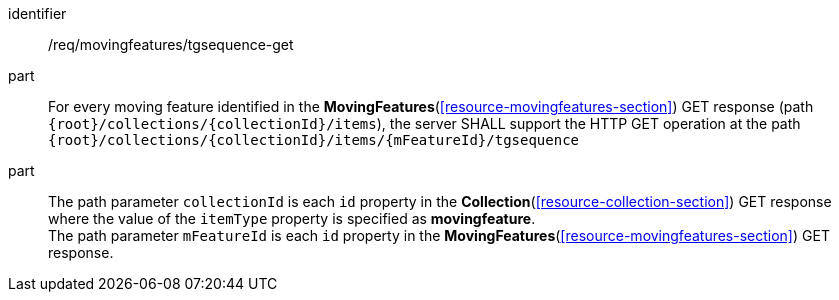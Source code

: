 ////
[[req_mf-tgsequence-op-get]]
[width="90%",cols="2,6a",options="header"]
|===
^|*Requirement {counter:req-id}* |*/req/movingfeatures/tgsequence-get*
^|A |For every moving feature identified in the <<resource-movingfeatures-section,*MovingFeatures*>> GET response (path `+{root}+/collections/+{collectionId}+/items`), the server SHALL support the HTTP GET operation at the path `+{root}+/collections/+{collectionId}+/items/+{mFeatureId}+/tgsequence`
^|B |The path parameter `collectionId` is each `id` property in the <<resource-collection-section,*Collection*>> GET response where the value of the `itemType` property is specified as *MovingFeature*. The path parameter `mFeatureId` is each `id` property in the <<resource-movingfeatures-section,*MovingFeatures*>> GET response.
|===
////

[[req_mf-tgsequence-op-get]]
[requirement]
====
[%metadata]
identifier:: /req/movingfeatures/tgsequence-get
part:: For every moving feature identified in the *MovingFeatures*(<<resource-movingfeatures-section>>) GET response (path `{root}/collections/{collectionId}/items`), the server SHALL support the HTTP GET operation at the path `{root}/collections/{collectionId}/items/{mFeatureId}/tgsequence`
part:: The path parameter `collectionId` is each `id` property in the *Collection*(<<resource-collection-section>>) GET response where the value of the `itemType` property is specified as *movingfeature*. +
The path parameter `mFeatureId` is each `id` property in the *MovingFeatures*(<<resource-movingfeatures-section>>) GET response.
====